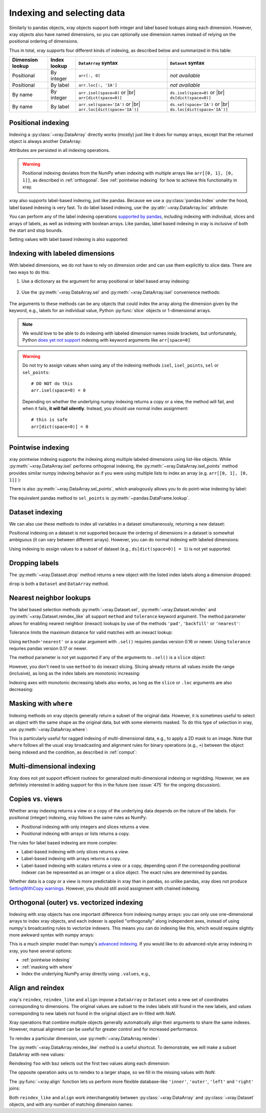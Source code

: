 .. _indexing:

Indexing and selecting data
===========================

.. ipython:: python
   :suppress:

    import numpy as np
    import pandas as pd
    import xray
    np.random.seed(123456)

Similarly to pandas objects, xray objects support both integer and label
based lookups along each dimension. However, xray objects also have named
dimensions, so you can optionally use dimension names instead of relying on the
positional ordering of dimensions.

Thus in total, xray supports four different kinds of indexing, as described
below and summarized in this table:

.. |br| raw:: html

   <br />

+------------------+--------------+---------------------------------+--------------------------------+
| Dimension lookup | Index lookup | ``DataArray`` syntax            | ``Dataset`` syntax             |
+==================+==============+=================================+================================+
| Positional       | By integer   | ``arr[:, 0]``                   | *not available*                |
+------------------+--------------+---------------------------------+--------------------------------+
| Positional       | By label     | ``arr.loc[:, 'IA']``            | *not available*                |
+------------------+--------------+---------------------------------+--------------------------------+
| By name          | By integer   | ``arr.isel(space=0)`` or |br|   | ``ds.isel(space=0)`` or |br|   |
|                  |              | ``arr[dict(space=0)]``          | ``ds[dict(space=0)]``          |
+------------------+--------------+---------------------------------+--------------------------------+
| By name          | By label     | ``arr.sel(space='IA')`` or |br| | ``ds.sel(space='IA')`` or |br| |
|                  |              | ``arr.loc[dict(space='IA')]``   | ``ds.loc[dict(space='IA')]``   |
+------------------+--------------+---------------------------------+--------------------------------+

Positional indexing
-------------------

Indexing a :py:class:`~xray.DataArray` directly works (mostly) just like it
does for numpy arrays, except that the returned object is always another
DataArray:

.. ipython:: python

    arr = xray.DataArray(np.random.rand(4, 3),
                         [('time', pd.date_range('2000-01-01', periods=4)),
                          ('space', ['IA', 'IL', 'IN'])])
    arr[:2]
    arr[0, 0]
    arr[:, [2, 1]]

Attributes are persisted in all indexing operations.

.. warning::

    Positional indexing deviates from the NumPy when indexing with multiple
    arrays like ``arr[[0, 1], [0, 1]]``, as described in :ref:`orthogonal`.
    See :ref:`pointwise indexing` for how to achieve this functionality in xray.

xray also supports label-based indexing, just like pandas. Because
we use a :py:class:`pandas.Index` under the hood, label based indexing is very
fast. To do label based indexing, use the :py:attr:`~xray.DataArray.loc` attribute:

.. ipython:: python

    arr.loc['2000-01-01':'2000-01-02', 'IA']

You can perform any of the label indexing operations `supported by pandas`__,
including indexing with individual, slices and arrays of labels, as well as
indexing with boolean arrays. Like pandas, label based indexing in xray is
*inclusive* of both the start and stop bounds.

__ http://pandas.pydata.org/pandas-docs/stable/indexing.html#indexing-label

Setting values with label based indexing is also supported:

.. ipython:: python

    arr.loc['2000-01-01', ['IL', 'IN']] = -10
    arr


Indexing with labeled dimensions
--------------------------------

With labeled dimensions, we do not have to rely on dimension order and can
use them explicitly to slice data. There are two ways to do this:

1. Use a dictionary as the argument for array positional or label based array
   indexing:

    .. ipython:: python

        # index by integer array indices
        arr[dict(space=0, time=slice(None, 2))]

        # index by dimension coordinate labels
        arr.loc[dict(time=slice('2000-01-01', '2000-01-02'))]

2. Use the :py:meth:`~xray.DataArray.sel` and :py:meth:`~xray.DataArray.isel`
   convenience methods:

    .. ipython:: python

        # index by integer array indices
        arr.isel(space=0, time=slice(None, 2))

        # index by dimension coordinate labels
        arr.sel(time=slice('2000-01-01', '2000-01-02'))

The arguments to these methods can be any objects that could index the array
along the dimension given by the keyword, e.g., labels for an individual value,
Python :py:func:`slice` objects or 1-dimensional arrays.

.. note::

    We would love to be able to do indexing with labeled dimension names inside
    brackets, but unfortunately, Python `does yet not support`__ indexing with
    keyword arguments like ``arr[space=0]``

__ http://legacy.python.org/dev/peps/pep-0472/

.. warning::

    Do not try to assign values when using any of the indexing methods ``isel``,
    ``isel_points``, ``sel`` or ``sel_points``::

        # DO NOT do this
        arr.isel(space=0) = 0

    Depending on whether the underlying numpy indexing returns a copy or a
    view, the method will fail, and when it fails, **it will fail
    silently**. Instead, you should use normal index assignment::

        # this is safe
        arr[dict(space=0)] = 0

.. _pointwise indexing:

Pointwise indexing
------------------

xray pointwise indexing supports the indexing along multiple labeled dimensions
using list-like objects. While :py:meth:`~xray.DataArray.isel` performs
orthogonal indexing, the :py:meth:`~xray.DataArray.isel_points` method
provides similar numpy indexing behavior as if you were using multiple
lists to index an array (e.g. ``arr[[0, 1], [0, 1]]`` ):

.. ipython:: python

    # index by integer array indices
    da = xray.DataArray(np.arange(56).reshape((7, 8)), dims=['x', 'y'])
    da
    da.isel_points(x=[0, 1, 6], y=[0, 1, 0])

There is also :py:meth:`~xray.DataArray.sel_points`, which analogously
allows you to do point-wise indexing by label:

.. ipython:: python

    times = pd.to_datetime(['2000-01-03', '2000-01-02', '2000-01-01'])
    arr.sel_points(space=['IA', 'IL', 'IN'], time=times)

The equivalent pandas method to ``sel_points`` is
:py:meth:`~pandas.DataFrame.lookup`.

Dataset indexing
----------------

We can also use these methods to index all variables in a dataset
simultaneously, returning a new dataset:

.. ipython:: python

    ds = arr.to_dataset(name='foo')
    ds.isel(space=[0], time=[0])
    ds.sel(time='2000-01-01')
    ds2 = da.to_dataset(name='bar')
    ds2.isel_points(x=[0, 1, 6], y=[0, 1, 0], dim='points')

Positional indexing on a dataset is not supported because the ordering of
dimensions in a dataset is somewhat ambiguous (it can vary between different
arrays). However, you can do normal indexing with labeled dimensions:

.. ipython:: python


    ds[dict(space=[0], time=[0])]
    ds.loc[dict(time='2000-01-01')]

Using indexing to *assign* values to a subset of dataset (e.g.,
``ds[dict(space=0)] = 1``) is not yet supported.

Dropping labels
---------------

The :py:meth:`~xray.Dataset.drop` method returns a new object with the listed
index labels along a dimension dropped:

.. ipython:: python

    ds.drop(['IN', 'IL'], dim='space')

``drop`` is both a ``Dataset`` and ``DataArray`` method.

.. _nearest neighbor lookups:

Nearest neighbor lookups
------------------------

The label based selection methods :py:meth:`~xray.Dataset.sel`,
:py:meth:`~xray.Dataset.reindex` and :py:meth:`~xray.Dataset.reindex_like` all
support ``method`` and ``tolerance`` keyword argument. The method parameter allows for
enabling nearest neighbor (inexact) lookups by use of the methods ``'pad'``,
``'backfill'`` or ``'nearest'``:

.. ipython:: python

    data = xray.DataArray([1, 2, 3], dims='x')
    data.sel(x=[1.1, 1.9], method='nearest')
    data.sel(x=0.1, method='backfill')
    data.reindex(x=[0.5, 1, 1.5, 2, 2.5], method='pad')

Tolerance limits the maximum distance for valid matches with an inexact lookup:

.. ipython:: python

    data.reindex(x=[1.1, 1.5], method='nearest', tolerance=0.2)

Using ``method='nearest'`` or a scalar argument with ``.sel()`` requires pandas
version 0.16 or newer. Using ``tolerance`` requries pandas version 0.17 or newer.

The method parameter is not yet supported if any of the arguments
to ``.sel()`` is a ``slice`` object:

.. ipython::
    :verbatim:

    In [1]: data.sel(x=slice(1, 3), method='nearest')
    NotImplementedError

However, you don't need to use ``method`` to do inexact slicing. Slicing
already returns all values inside the range (inclusive), as long as the index
labels are monotonic increasing:

.. ipython:: python

    data.sel(x=slice(0.9, 3.1))

Indexing axes with monotonic decreasing labels also works, as long as the
``slice`` or ``.loc`` arguments are also decreasing:

.. ipython:: python

    reversed_data = data[::-1]
    reversed_data.loc[3.1:0.9]

.. _masking with where:

Masking with ``where``
----------------------

Indexing methods on xray objects generally return a subset of the original data.
However, it is sometimes useful to select an object with the same shape as the
original data, but with some elements masked. To do this type of selection in
xray, use :py:meth:`~xray.DataArray.where`:

.. ipython:: python

    arr2 = xray.DataArray(np.arange(16).reshape(4, 4), dims=['x', 'y'])
    arr2.where(arr2.x + arr2.y < 4)

This is particularly useful for ragged indexing of multi-dimensional data,
e.g., to apply a 2D mask to an image. Note that ``where`` follows all the
usual xray broadcasting and alignment rules for binary operations (e.g.,
``+``) between the object being indexed and the condition, as described in
:ref:`comput`:

.. ipython:: python

    arr2.where(arr2.y < 2)

Multi-dimensional indexing
--------------------------

Xray does not yet support efficient routines for generalized multi-dimensional
indexing or regridding. However, we are definitely interested in adding support
for this in the future (see :issue:`475` for the ongoing discussion).

.. _copies vs views:

Copies vs. views
----------------

Whether array indexing returns a view or a copy of the underlying
data depends on the nature of the labels. For positional (integer)
indexing, xray follows the same rules as NumPy:

* Positional indexing with only integers and slices returns a view.
* Positional indexing with arrays or lists returns a copy.

The rules for label based indexing are more complex:

* Label-based indexing with only slices returns a view.
* Label-based indexing with arrays returns a copy.
* Label-based indexing with scalars returns a view or a copy, depending
  upon if the corresponding positional indexer can be represented as an
  integer or a slice object. The exact rules are determined by pandas.

Whether data is a copy or a view is more predictable in xray than in pandas, so
unlike pandas, xray does not produce `SettingWithCopy warnings`_. However, you
should still avoid assignment with chained indexing.

.. _SettingWithCopy warnings: http://pandas.pydata.org/pandas-docs/stable/indexing.html#returning-a-view-versus-a-copy

.. _orthogonal:

Orthogonal (outer) vs. vectorized indexing
------------------------------------------

Indexing with xray objects has one important difference from indexing numpy
arrays: you can only use one-dimensional arrays to index xray objects, and
each indexer is applied "orthogonally" along independent axes, instead of
using numpy's broadcasting rules to vectorize indexers. This means you can do
indexing like this, which would require slightly more awkward syntax with
numpy arrays:

.. ipython:: python

    arr[arr['time.day'] > 1, arr['space'] != 'IL']

This is a much simpler model than numpy's `advanced indexing`__. If you would
like to do advanced-style array indexing in xray, you have several options:

* :ref:`pointwise indexing`
* :ref:`masking with where`
* Index the underlying NumPy array directly using ``.values``, e.g.,

__ http://docs.scipy.org/doc/numpy/reference/arrays.indexing.html

.. ipython:: python

    arr.values[arr.values > 0.5]

.. _align and reindex:

Align and reindex
-----------------

xray's ``reindex``, ``reindex_like`` and ``align`` impose a ``DataArray`` or
``Dataset`` onto a new set of coordinates corresponding to dimensions. The
original values are subset to the index labels still found in the new labels,
and values corresponding to new labels not found in the original object are
in-filled with `NaN`.

Xray operations that combine multiple objects generally automatically align
their arguments to share the same indexes. However, manual alignment can be
useful for greater control and for increased performance.

To reindex a particular dimension, use :py:meth:`~xray.DataArray.reindex`:

.. ipython:: python

    arr.reindex(space=['IA', 'CA'])

The :py:meth:`~xray.DataArray.reindex_like` method is a useful shortcut.
To demonstrate, we will make a subset DataArray with new values:

.. ipython:: python

    foo = arr.rename('foo')
    baz = (10 * arr[:2, :2]).rename('baz')
    baz

Reindexing ``foo`` with ``baz`` selects out the first two values along each
dimension:

.. ipython:: python

    foo.reindex_like(baz)

The opposite operation asks us to reindex to a larger shape, so we fill in
the missing values with `NaN`:

.. ipython:: python

    baz.reindex_like(foo)

The :py:func:`~xray.align` function lets us perform more flexible database-like
``'inner'``, ``'outer'``, ``'left'`` and ``'right'`` joins:

.. ipython:: python

    xray.align(foo, baz, join='inner')
    xray.align(foo, baz, join='outer')

Both ``reindex_like`` and ``align`` work interchangeably between
:py:class:`~xray.DataArray` and :py:class:`~xray.Dataset` objects, and with any number of matching dimension names:

.. ipython:: python

    ds
    ds.reindex_like(baz)
    other = xray.DataArray(['a', 'b', 'c'], dims='other')
    # this is a no-op, because there are no shared dimension names
    ds.reindex_like(other)
